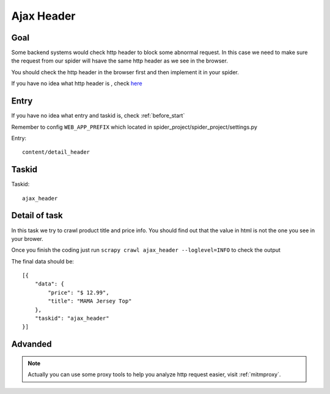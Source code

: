 ==================
Ajax Header
==================

------------------
Goal
------------------

Some backend systems would check http header to block some abnormal request. In this case we need to make sure the request from our spider will hsave the same http header as we see in the browser.

You should check the http header in the browser first and then implement it in your spider.

If you have no idea what http header is , check `here <https://en.wikipedia.org/wiki/List_of_HTTP_header_fields>`_

------------------
Entry
------------------

If you have no idea what entry and taskid is, check :ref:`before_start`

Remember to config ``WEB_APP_PREFIX`` which located in spider_project/spider_project/settings.py

Entry::

    content/detail_header

------------------
Taskid
------------------

Taskid::

    ajax_header

------------------
Detail of task
------------------

In this task we try to crawl product title and price info. You should find out that the value in html is not the one you see in your brower.

Once you finish the coding just run ``scrapy crawl ajax_header --loglevel=INFO`` to check the output

The final data should be::

    [{
        "data": {
            "price": "$ 12.99",
            "title": "MAMA Jersey Top"
        },
        "taskid": "ajax_header"
    }]


------------------
Advanded
------------------

.. note::

    Actually you can use some proxy tools to help you analyze http request easier, visit :ref:`mitmproxy`.
